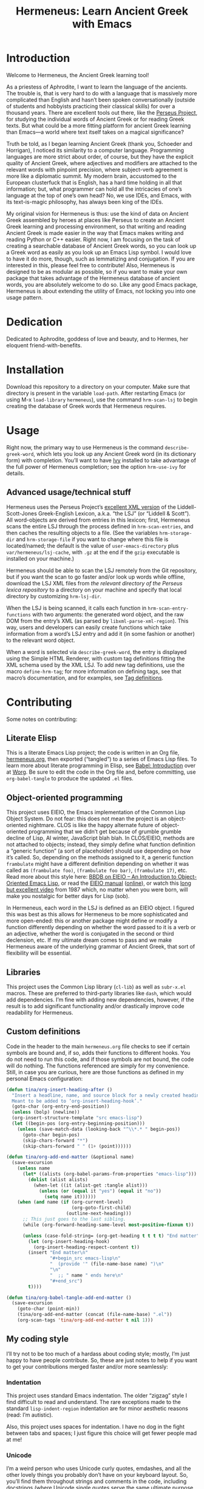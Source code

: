 # -*- mode: org; org-src-preserve-indentation: t -*-

#+TITLE: Hermeneus: Learn Ancient Greek with Emacs

* Introduction
Welcome to Hermeneus, the Ancient Greek learning tool!

As a priestess of Aphrodite, I want to learn the language of the ancients. The trouble is, that is very hard to do with a language that is massively more complicated than English and hasn’t been spoken conversationally (outside of students and hobbyists practicing their classical skills) for over a thousand years. There are excellent tools out there, like the [[http://www.perseus.tufts.edu/][Perseus Project]], for studying the individual words of Ancient Greek or for reading Greek texts. But what could be a more fitting platform for ancient Greek learning than Emacs—a world where text itself takes on a magical significance?

Truth be told, as I began learning Ancient Greek (thank you, Schoeder and Horrigan), I noticed its similarity to a computer language. Programming languages are more strict about order, of course, but they have the explicit quality of Ancient Greek, where adjectives and modifiers are attached to the relevant words with pinpoint precision, where subject-verb agreement is more like a diplomatic summit. My modern brain, accustomed to the European clusterfuck that is English, has a hard time holding in all that information; but, what programmer can hold all the intricacies of one’s language at the top of one’s own head? No, we use IDEs, and Emacs, with its text-is-magic philosophy, has always been king of the IDEs.

My original vision for Hermeneus is thus: use the kind of data on Ancient Greek assembled by heroes at places like Perseus to create an Ancient Greek learning and processing environment, so that writing and reading Ancient Greek is made easier in the way that Emacs makes writing and reading Python or C++ easier. Right now, I am focusing on the task of creating a searchable database of Ancient Greek words, so you can look up a Greek word as easily as you look up an Emacs Lisp symbol. I would love to have it do more, though, such as lemmatizing and conjugation. If you are interested in this, please feel free to contribute! Also, Hermeneus is designed to be as modular as possible, so if you want to make your own package that takes advantage of the Hermeneus database of ancient words, you are absolutely welcome to do so. Like any good Emacs package, Hermeneus is about extending the utility of Emacs, not locking you into one usage pattern.

* Dedication
Dedicated to Aphrodite, goddess of love and beauty, and to Hermes, her eloquent friend-with-benefits.

* Installation
Download this repository to a directory on your computer. Make sure that directory is present in the variable ~load-path~. After restarting Emacs (or using M-x ~load-library~ ~hermeneus~), use the command ~hrm-scan-lsj~ to begin creating the database of Greek words that Hermeneus requires.

* Usage
Right now, the primary way to use Hermeneus is the command ~describe-greek-word~, which lets you look up any Ancient Greek word (in its dictionary form) with completion. You’ll want to have [[https://github.com/abo-abo/swiper][Ivy]] installed to take advantage of the full power of Hermeneus completion; see the option ~hrm-use-ivy~ for details.

** Advanced usage/technical stuff
Hermeneus uses the Perseus Project’s [[https://github.com/PerseusDL/lexica][excellent XML version]] of the Liddell-Scott-Jones Greek-English Lexicon, a.k.a. “the LSJ” (or “Liddell & Scott”). All word-objects are derived from entries in this lexicon; first, Hermeneus scans the entire LSJ through the process defined in ~hrm-scan-entries~, and then caches the resulting objects to a file. (See the variables ~hrm-storage-dir~ and ~hrm-storage-file~ if you want to change where this file is located/named; the default is the value of ~user-emacs-directory~ plus ~var/hermeneus/lsj-cache~, with ~.gz~ at the end if the ~gzip~ executable is installed on your machine.)

Hermeneus should be able to scan the LSJ remotely from the Git repository, but if you want the scan to go faster and/or look up words while offline, download the LSJ XML files from [[the relevant directory of the Perseus lexica repository][the relevant directory of the Perseus lexica repository]] to a directory on your machine and specify that local directory by customizing ~hrm-lsj-dir~.

When the LSJ is being scanned, it calls each function in ~hrm-scan-entry-functions~ with two arguments: the generated word object, and the raw DOM from the entry’s XML (as parsed by ~libxml-parse-xml-region~). This way, users and developers can easily create functions which take information from a word’s LSJ entry and add it (in some fashion or another) to the relevant word object.

When a word is selected via ~describe-greek-word~, the entry is displayed using the Simple HTML Renderer, with custom tag definitions fitting the XML schema used by the XML LSJ. To add new tag definitions, use the macro ~define-hrm-tag~; for more information on defining tags, see that macro’s documentation, and for examples, see [[file:hermeneus.org::*Tag definitions][Tag definitions]].

* Contributing
Some notes on contributing:

** Literate Elisp
This is a literate Emacs Lisp project; the code is written in an Org file, [[file:hermeneus.org][hermeneus.org]], then exported (“tangled”) to a series of Emacs Lisp files. To learn more about literate programming in Elisp, see [[https://orgmode.org/worg/org-contrib/babel/intro.html][Babel: Introduction]] over at [[https://orgmode.org/worg/][Worg]]. Be sure to edit the code in the Org file and, before committing, use ~org-babel-tangle~ to produce the updated ~.el~ files.
# maybe I should mention my efforts to use the literate-elisp package to streamline this; those efforts are kind of on hold, though, as I figure out how to do Emacs packaging in the first place

** Object-oriented programming
This project uses EIEIO, the Emacs implementation of the Common Lisp Object System. Do not fear: this does not mean the project is an object-oriented nightmare. CLOS is like the happy alternate future of object-oriented programming that we didn’t get because of grumble grumble decline of Lisp, AI winter, JavaScript blah blah. In CLOS/EIEIO, methods are not attached to objects; instead, they simply define what function definition a “generic function” (a sort of placeholder) should use depending on how it’s called. So, depending on the methods assigned to it, a generic function ~frambulate~ might have a different definition depending on whether it was called as ~(frambulate foo)~, ~(frambulate foo bar)~, ~(frambulate 17)~, etc. Read more about this style here: [[https://ericabrahamsen.net/tech/2016/feb/bbdb-eieio-object-oriented-elisp.html][BBDB on EIEIO – An Introduction to Object-Oriented Emacs Lisp]], or read the [[info:eieio][EIEIO manual]] ([[https://www.gnu.org/software/emacs/manual/html_node/eieio/][online]]), or watch this [[https://www.youtube.com/watch?v=IrmHp1rRQ68][long but excellent video]] from 1987 which, no matter when you were born, will make you nostalgic for better days for Lisp (sob).

In Hermeneus, each word in the LSJ is defined as an EIEIO object. I figured this was best as this allows for Hermeneus to be more sophisticated and more open-ended: this or another package might define or modify a function differently depending on whether the word passed to it is a verb or an adjective, whether the word is conjugated in the second or third declension, etc. If my ultimate dream comes to pass and we make Hermeneus aware of the underlying grammar of Ancient Greek, that sort of flexibility will be essential.

** Libraries
This project uses the Common Lisp library (~cl-lib~) as well as ~subr-x.el~ macros. These are preferred to third-party libraries like ~dash~, which would add dependencies. I’m fine with adding new dependencies, however, if the result is to add significant functionality and/or drastically improve code readability for Hermeneus.

** Custom definitions
Code in the header to the main ~hermeneus.org~ file checks to see if certain symbols are bound and, if so, adds their functions to different hooks. You do not need to run this code, and if those symbols are not bound, the code will do nothing. The functions referenced are simply for my convenience. Still, in case you are curious, here are those functions as defined in my personal Emacs configuration:
#+begin_src emacs-lisp :tangle no
(defun tina/org-insert-heading-after ()
  "Insert a headline, name, and source block for a newly created heading.
  Meant to be added to ‘org-insert-heading-hook’."
  (goto-char (org-entry-end-position))
  (unless (bolp) (newline))
  (org-insert-structure-template "src emacs-lisp")
  (let ((begin-pos (org-entry-beginning-position)))
    (unless (save-match-data (looking-back "^\\*.* " begin-pos))
      (goto-char begin-pos)
      (skip-chars-forward "*")
      (skip-chars-forward " " (1+ (point))))))

(defun tina/org-add-end-matter (&optional name)
  (save-excursion
    (unless name
      (let* ((alists (org-babel-params-from-properties "emacs-lisp")))
        (dolist (alist alists)
          (when-let ((it (alist-get :tangle alist)))
            (unless (or (equal it "yes") (equal it "no"))
              (setq name it))))))
    (when (and name (if (org-current-level)
                        (org-goto-first-child)
                      (outline-next-heading)))
      ;; This just goes to the last sibling.
      (while (org-forward-heading-same-level most-positive-fixnum t))

      (unless (case-fold-string= (org-get-heading t t t t) "End matter")
        (let (org-insert-heading-hook)
          (org-insert-heading-respect-content t))
        (insert "End matter\n"
                "#+begin_src emacs-lisp\n"
                "  (provide '" (file-name-base name) ")\n"
                "\n"
                "  ;; " name " ends here\n"
                "#+end_src")
        t))))

(defun tina/org-babel-tangle-add-end-matter ()
  (save-excursion
    (goto-char (point-min))
    (tina/org-add-end-matter (concat (file-name-base) ".el"))
    (org-scan-tags 'tina/org-add-end-matter t nil 1)))
#+end_src

** My coding style
I’ll try not to be too much of a hardass about coding style; mostly, I’m just happy to have people contribute. So, these are just notes to help if you want to get your contributions merged faster and/or more seamlessly:

*** Indentation
This project uses standard Emacs indentation. The older “zigzag” style I find difficult to read and understand. The rare exceptions made to the standard ~lisp-indent-region~ indentation are for minor aesthetic reasons (read: I’m autistic).

Also, this project uses spaces for indentation. I have no dog in the fight between tabs and spaces; I just figure this choice will get fewer people mad at me!

*** Unicode
I’m a weird person who uses Unicode curly quotes, emdashes, and all the other lovely things you probably don’t have on your keyboard layout. So, you’ll find them throughout strings and comments in the code, including docstrings (where Unicode single quotes serve the same ultimate purpose as the more standard backtick and straight single quote). Don’t worry if strings/comments in your code don’t use these special characters. Just make sure you edit the code in something aware of Unicode (like, say, Emacs) so the existing characters don’t get messed up.

*** The eighty-column rule
I’m not the world’s biggest fan of the eighty-column rule (the programming convention which holds that no line should run longer than 80 columns), but I try to respect the convention in docstrings and comments (use the command ~fill-paragraph~, normally bound to M-q (Alt+Q), to make this easier). (The exception to this is the documentation strings used in ~define-hrm-tag~ macro calls; those should not have line breaks for wrapping, as they are used to generate docstrings for other constructs, and those docstrings will have line-breaking applied automatically.) Elsewhere, I tend to think of the eighty-column rule as simply a guideline for formatting readable code: if a line reaches beyond eighty characters, it’s a good sign you should add some line breaks to make the code easier to understand. If adding line breaks would make the code /less/ easy to understand, however, there’s no need to bother.
